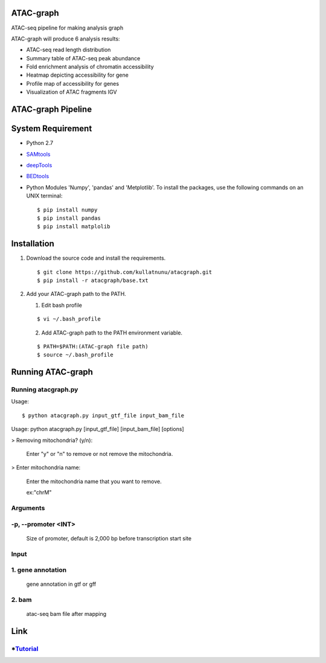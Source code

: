 .. image:: https://img.shields.io/badge/python-2.7-blue.svg

ATAC-graph
=========

ATAC-seq pipeline for making analysis graph

ATAC-graph will produce 6 analysis results:

* ATAC-seq read length distribution
* Summary table of ATAC-seq peak abundance
* Fold enrichment analysis of chromatin accessibility
* Heatmap depicting accessibility for gene
* Profile map of accessibility for genes
* Visualization of ATAC fragments IGV

ATAC-graph Pipeline
=========

.. image:: https://github.com/RitataLU/atacgraph/blob/master/figure1.png

System Requirement
==================

* Python 2.7

* `SAMtools <http://www.htslib.org/>`_ 
* `deepTools <https://deeptools.readthedocs.org>`_
* `BEDtools <http://bedtools.readthedocs.org/>`_ 


* Python Modules 'Numpy', 'pandas' and 'Metplotlib'. To install the packages, use the following commands on an UNIX terminal:
  
  ::

  $ pip install numpy
  $ pip install pandas
  $ pip install matplolib
  
  
Installation
============

1. Download the source code and install the requirements.

  ::

  $ git clone https://github.com/kullatnunu/atacgraph.git
  $ pip install -r atacgraph/base.txt

  
2. Add your ATAC-graph path to the PATH.

   (1) Edit bash profile
  
   ::
  
   $ vi ~/.bash_profile
   
   (2) Add ATAC-graph path to the PATH environment variable.
 
   ::
  
   $ PATH=$PATH:(ATAC-graph file path)
   $ source ~/.bash_profile
   


Running ATAC-graph
==================

Running atacgraph.py
--------------------
Usage:
  
::

$ python atacgraph.py input_gtf_file input_bam_file
Usage: python atacgraph.py [input_gtf_file] [input_bam_file] [options]  

> Removing mitochondria? (y/n): 

  Enter "y" or "n" to remove or not remove the mitochondria. 

> Enter mitochondria name:

  Enter the mitochondria name that you want to remove.

  ex:"chrM"

Arguments
---------
-p, --promoter <INT>
--------------------
  Size of promoter, default is 2,000 bp before transcription start site

Input
-----
1. gene annotation
-----
  gene annotation in gtf or gff
  
2. bam
-----
  atac-seq bam file after mapping
  
Link
====

*`Tutorial <https://github.com/kullatnunu/atacgraph/blob/master/Tutorial.rst/>`_ 
----------


